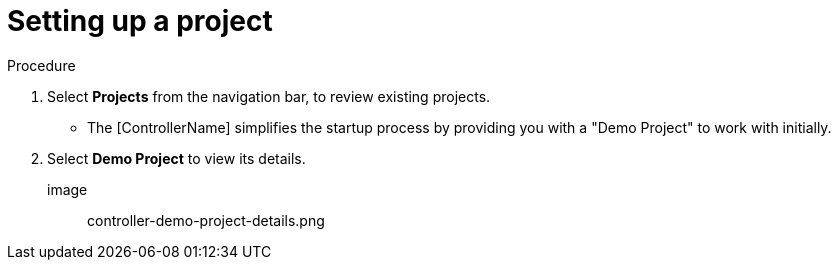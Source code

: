 [id="controller-getting-started-set-up-project"]

= Setting up a project

.Procedure
. Select *Projects* from the navigation bar, to review existing projects.
** The [ControllerName] simplifies the startup process by providing you with a "Demo Project" to work with initially.
. Select *Demo Project* to view its details.

image:: controller-demo-project-details.png
